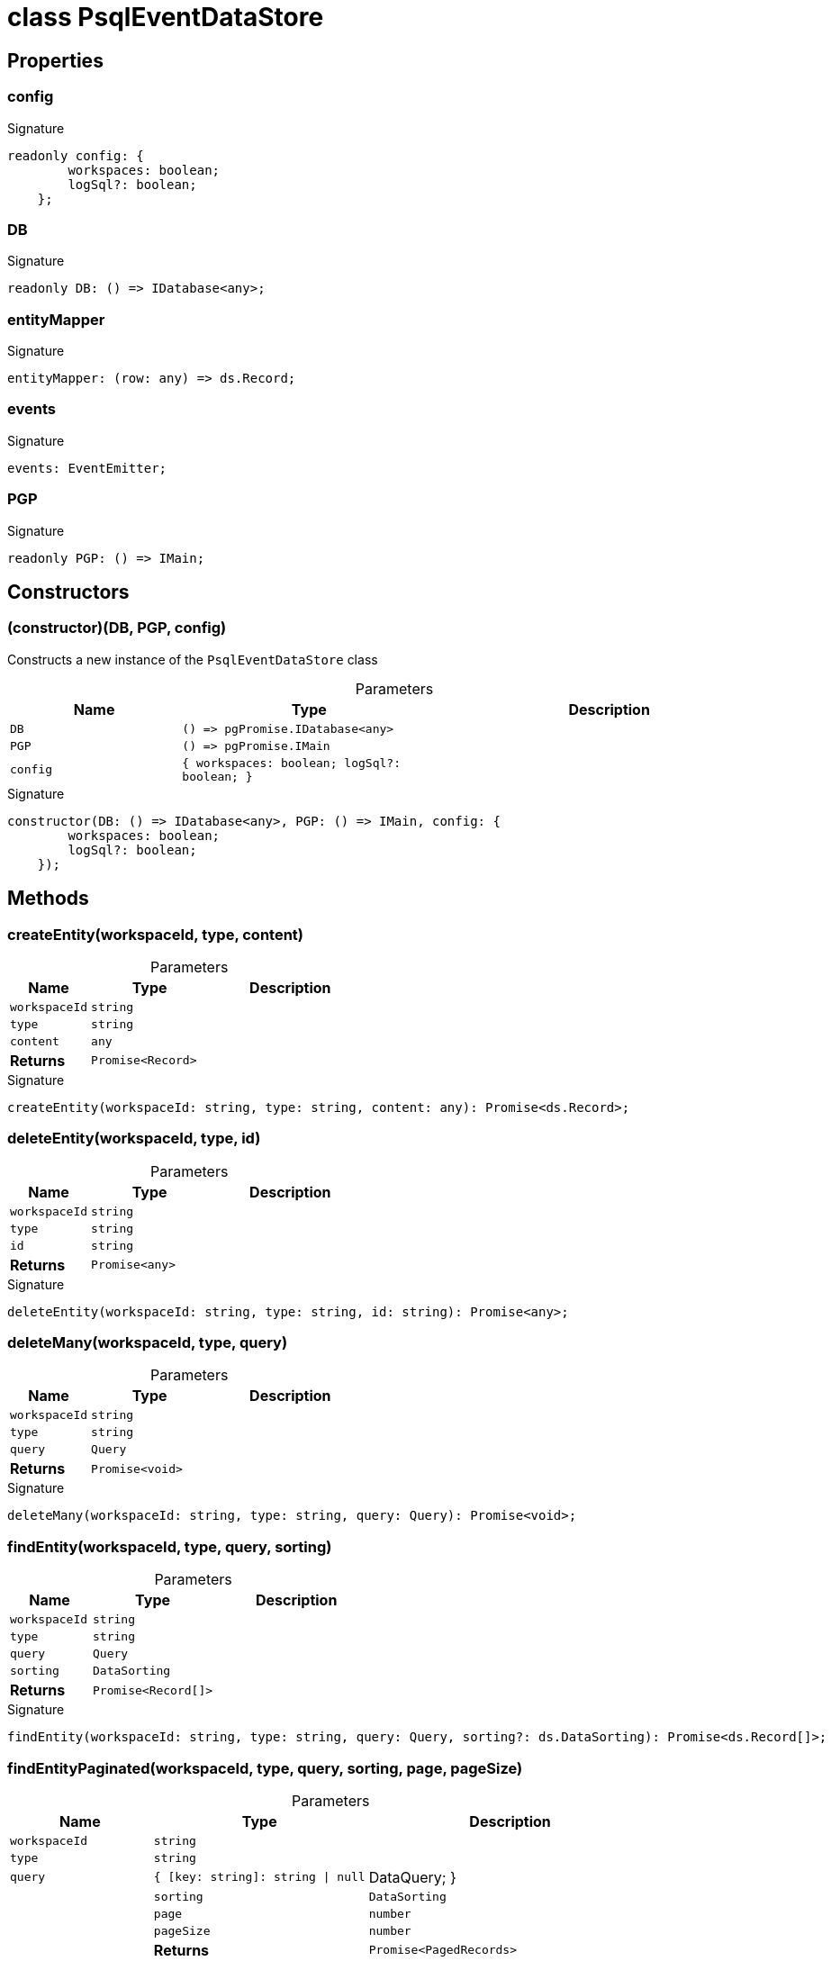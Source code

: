 = class PsqlEventDataStore





== Properties

[id="eventicle_datastore-postgres_PsqlEventDataStore_config_member"]
=== config

========






.Signature
[source,typescript]
----
readonly config: {
        workspaces: boolean;
        logSql?: boolean;
    };
----

========
[id="eventicle_datastore-postgres_PsqlEventDataStore_DB_member"]
=== DB

========






.Signature
[source,typescript]
----
readonly DB: () => IDatabase<any>;
----

========
[id="eventicle_datastore-postgres_PsqlEventDataStore_entityMapper_member"]
=== entityMapper

========






.Signature
[source,typescript]
----
entityMapper: (row: any) => ds.Record;
----

========
[id="eventicle_datastore-postgres_PsqlEventDataStore_events_member"]
=== events

========






.Signature
[source,typescript]
----
events: EventEmitter;
----

========
[id="eventicle_datastore-postgres_PsqlEventDataStore_PGP_member"]
=== PGP

========






.Signature
[source,typescript]
----
readonly PGP: () => IMain;
----

========

== Constructors

[id="eventicle_datastore-postgres_PsqlEventDataStore_constructor_1"]
=== (constructor)(DB, PGP, config)

========

Constructs a new instance of the `PsqlEventDataStore` class



.Parameters
[%header,cols="2,3,4",caption=""]
|===
|Name |Type |Description

m|DB
m|() =&gt; pgPromise.IDatabase&lt;any&gt;
|

m|PGP
m|() =&gt; pgPromise.IMain
|

m|config
m|{
        workspaces: boolean;
        logSql?: boolean;
    }
|
|===

.Signature
[source,typescript]
----
constructor(DB: () => IDatabase<any>, PGP: () => IMain, config: {
        workspaces: boolean;
        logSql?: boolean;
    });
----

========

== Methods

[id="eventicle_datastore-postgres_PsqlEventDataStore_createEntity_member_1"]
=== createEntity(workspaceId, type, content)

========





.Parameters
[%header%footer,cols="2,3,4",caption=""]
|===
|Name |Type |Description

m|workspaceId
m|string
|

m|type
m|string
|

m|content
m|any
|

s|Returns
m|Promise&lt;Record&gt;
|
|===

.Signature
[source,typescript]
----
createEntity(workspaceId: string, type: string, content: any): Promise<ds.Record>;
----

========
[id="eventicle_datastore-postgres_PsqlEventDataStore_deleteEntity_member_1"]
=== deleteEntity(workspaceId, type, id)

========





.Parameters
[%header%footer,cols="2,3,4",caption=""]
|===
|Name |Type |Description

m|workspaceId
m|string
|

m|type
m|string
|

m|id
m|string
|

s|Returns
m|Promise&lt;any&gt;
|
|===

.Signature
[source,typescript]
----
deleteEntity(workspaceId: string, type: string, id: string): Promise<any>;
----

========
[id="eventicle_datastore-postgres_PsqlEventDataStore_deleteMany_member_1"]
=== deleteMany(workspaceId, type, query)

========





.Parameters
[%header%footer,cols="2,3,4",caption=""]
|===
|Name |Type |Description

m|workspaceId
m|string
|

m|type
m|string
|

m|query
m|Query
|

s|Returns
m|Promise&lt;void&gt;
|
|===

.Signature
[source,typescript]
----
deleteMany(workspaceId: string, type: string, query: Query): Promise<void>;
----

========
[id="eventicle_datastore-postgres_PsqlEventDataStore_findEntity_member_1"]
=== findEntity(workspaceId, type, query, sorting)

========





.Parameters
[%header%footer,cols="2,3,4",caption=""]
|===
|Name |Type |Description

m|workspaceId
m|string
|

m|type
m|string
|

m|query
m|Query
|

m|sorting
m|DataSorting
|

s|Returns
m|Promise&lt;Record[]&gt;
|
|===

.Signature
[source,typescript]
----
findEntity(workspaceId: string, type: string, query: Query, sorting?: ds.DataSorting): Promise<ds.Record[]>;
----

========
[id="eventicle_datastore-postgres_PsqlEventDataStore_findEntityPaginated_member_1"]
=== findEntityPaginated(workspaceId, type, query, sorting, page, pageSize)

========





.Parameters
[%header%footer,cols="2,3,4",caption=""]
|===
|Name |Type |Description

m|workspaceId
m|string
|

m|type
m|string
|

m|query
m|{
        [key: string]: string \| null | DataQuery;
    }
|

m|sorting
m|DataSorting
|

m|page
m|number
|

m|pageSize
m|number
|

s|Returns
m|Promise&lt;PagedRecords&gt;
|
|===

.Signature
[source,typescript]
----
findEntityPaginated(workspaceId: string, type: string, query: {
        [key: string]: string | null | ds.DataQuery;
    }, sorting: ds.DataSorting, page: number, pageSize: number): Promise<ds.PagedRecords>;
----

========
[id="eventicle_datastore-postgres_PsqlEventDataStore_getEntity_member_1"]
=== getEntity(workspaceId, type, id)

========





.Parameters
[%header%footer,cols="2,3,4",caption=""]
|===
|Name |Type |Description

m|workspaceId
m|string
|

m|type
m|string
|

m|id
m|any
|

s|Returns
m|Promise&lt;Record&gt;
|
|===

.Signature
[source,typescript]
----
getEntity(workspaceId: string, type: string, id: any): Promise<ds.Record>;
----

========
[id="eventicle_datastore-postgres_PsqlEventDataStore_getTransactionData_member_1"]
=== getTransactionData()

========






.Signature
[source,typescript]
----
getTransactionData(): ds.TransactionData;
----

========
[id="eventicle_datastore-postgres_PsqlEventDataStore_hasTransactionData_member_1"]
=== hasTransactionData()

========






.Signature
[source,typescript]
----
hasTransactionData(): boolean;
----

========
[id="eventicle_datastore-postgres_PsqlEventDataStore_isConnected_member_1"]
=== isConnected()

========






.Signature
[source,typescript]
----
isConnected(): Promise<boolean>;
----

========
[id="eventicle_datastore-postgres_PsqlEventDataStore_isCustomError_member_1"]
=== isCustomError(error)

========





.Parameters
[%header%footer,cols="2,3,4",caption=""]
|===
|Name |Type |Description

m|error
m|Error
|

s|Returns
m|@eventicle/datastore-postgres!\~error is CustomError
|
|===

.Signature
[source,typescript]
----
abstract isCustomError(error: Error): error is CustomError;
----

========
[id="eventicle_datastore-postgres_PsqlEventDataStore_maybeLogSql_member_1"]
=== maybeLogSql(query, params)

========





.Parameters
[%header%footer,cols="2,3,4",caption=""]
|===
|Name |Type |Description

m|query
m|string
|

m|params
m|any
|

s|Returns
m|void
|
|===

.Signature
[source,typescript]
----
maybeLogSql(query: string, params: any): void;
----

========
[id="eventicle_datastore-postgres_PsqlEventDataStore_maybeLogSqlResult_member_1"]
=== maybeLogSqlResult(query, vals)

========





.Parameters
[%header%footer,cols="2,3,4",caption=""]
|===
|Name |Type |Description

m|query
m|string
|

m|vals
m|any[]
|

s|Returns
m|void
|
|===

.Signature
[source,typescript]
----
maybeLogSqlResult(query: string, vals: any[]): void;
----

========
[id="eventicle_datastore-postgres_PsqlEventDataStore_on_member_1"]
=== on(event, listener)

========





.Parameters
[%header%footer,cols="2,3,4",caption=""]
|===
|Name |Type |Description

m|event
m|"transaction.start" \| "transaction.commit"
|

m|listener
m|(name: string, data: TransactionData) =&gt; void
|

s|Returns
m|this
|
|===

.Signature
[source,typescript]
----
on(event: "transaction.start" | "transaction.commit", listener: (name: string, data: ds.TransactionData) => void): this;
----

========
[id="eventicle_datastore-postgres_PsqlEventDataStore_purge_member_1"]
=== purge()

========






.Signature
[source,typescript]
----
purge(): Promise<void>;
----

========
[id="eventicle_datastore-postgres_PsqlEventDataStore_saveEntity_member_1"]
=== saveEntity(workspaceId, type, item)

========





.Parameters
[%header%footer,cols="2,3,4",caption=""]
|===
|Name |Type |Description

m|workspaceId
m|string
|

m|type
m|string
|

m|item
m|Record
|

s|Returns
m|Promise&lt;Record&gt;
|
|===

.Signature
[source,typescript]
----
saveEntity(workspaceId: string, type: string, item: ds.Record): Promise<ds.Record>;
----

========
[id="eventicle_datastore-postgres_PsqlEventDataStore_tableName_member_1"]
=== tableName(type)

========





.Parameters
[%header%footer,cols="2,3,4",caption=""]
|===
|Name |Type |Description

m|type
m|any
|

s|Returns
m|string
|
|===

.Signature
[source,typescript]
----
tableName(type: any): string;
----

========
[id="eventicle_datastore-postgres_PsqlEventDataStore_transaction_member_1"]
=== transaction(exec, options)

========





.Parameters
[%header%footer,cols="2,3,4",caption=""]
|===
|Name |Type |Description

m|exec
m|() =&gt; Promise&lt;T&gt;
|

m|options
m|TransactionOptions
|

s|Returns
m|Promise&lt;T&gt;
|
|===

.Signature
[source,typescript]
----
transaction<T>(exec: () => Promise<T>, options?: ds.TransactionOptions): Promise<T>;
----

========
